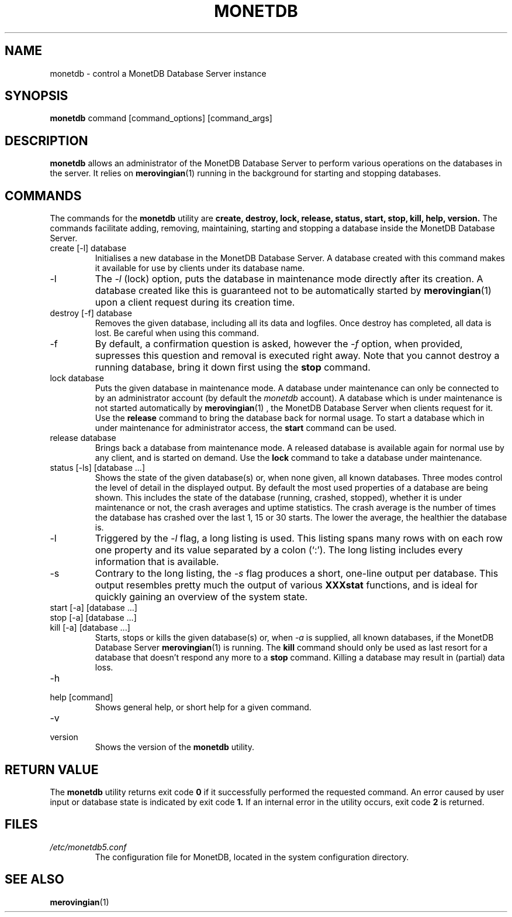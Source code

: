 .\" Process this file with
.\" groff -man -Tascii foo.1
.\"
.TH MONETDB 1 "SEPTEMBER 2007" Application "MonetDB Applications"
.SH NAME
monetdb \- control a MonetDB Database Server instance
.SH SYNOPSIS
.B monetdb
command [command_options] [command_args]
.SH DESCRIPTION
.B monetdb
allows an administrator of the MonetDB Database Server to perform
various operations on the databases in the server.  It relies on
.BR merovingian (1)
running in the background for starting and stopping databases.
.SH COMMANDS
The commands for the
.B monetdb
utility are
.B create, destroy, lock, release, status, start, stop, kill, help, version.
The commands facilitate adding, removing, maintaining, starting and
stopping a database inside the MonetDB Database Server.
.IP "create [\-l] database"
Initialises a new database in the MonetDB Database Server.  A database
created with this command makes it available for use by clients under
its database name.
.IP \-l
The
.I \-l
(lock) option, puts the database in maintenance mode directly after
its creation.  A database created like this is guaranteed not to be
automatically started by
.BR merovingian (1)
upon a client request during its creation time.
.IP "destroy [\-f] database"
Removes the given database, including all its data and logfiles.  Once
destroy has completed, all data is lost.  Be careful when using this
command.
.IP \-f
By default, a confirmation question is asked, however the
.I \-f
option, when provided, supresses this question and removal is executed
right away.  Note that you cannot destroy a running database, bring it
down first using the
.B stop
command.
.IP "lock database"
Puts the given database in maintenance mode.  A database under
maintenance can only be connected to by an administrator account
(by default the 
.I monetdb
account).  A database which is under maintenance is not started
automatically by
.BR merovingian (1)
, the MonetDB Database Server when clients request for it.  Use the
.B release
command to bring the database back for normal usage.  To start a
database which in under maintenance for administrator access, the
.B start
command can be used.
.IP "release database"
Brings back a database from maintenance mode.  A released database is
available again for normal use by any client, and is started on demand.
Use the
.B lock
command to take a database under maintenance.
.IP "status [\-ls] [database ...]"
Shows the state of the given database(s) or, when none given, all known
databases.  Three modes control the level of
detail in the displayed output.  By default the most used properties of
a database are being shown.  This includes the state of the database
(running, crashed, stopped), whether it is under maintenance or not, the
crash averages and uptime statistics.  The crash average is the number
of times the database has crashed over the last 1, 15 or 30 starts.  The
lower the average, the healthier the database is.
.IP \-l
Triggered by the
.I \-l
flag, a long listing is used.  This listing spans many rows with on each
row one property and its value separated by a colon (`:').  The long
listing includes every information that is available.
.IP \-s
Contrary to the long listing, the
.I \-s
flag produces a short, one-line output per database.  This output
resembles pretty much the output of various
.B XXXstat
functions, and is ideal for quickly gaining an overview of the system
state.
.IP "start [\-a] [database ...]"
.IP "stop [\-a] [database ...]"
.IP "kill [\-a] [database ...]"
Starts, stops or kills the given database(s) or, when
.I \-a
is supplied, all known databases, if the MonetDB Database Server
.BR merovingian (1)
is running.  The
.B kill
command should only be used as last resort for a database that doesn't
respond any more to a
.B stop
command.  Killing a database may result in (partial) data loss.
.IP \-h
.IP "help [command]"
Shows general help, or short help for a given command.
.IP \-v
.IP version
Shows the version of the
.B monetdb
utility.
.SH "RETURN VALUE"
The
.B monetdb
utility returns exit code
.B 0
if it successfully performed the requested command.  An error caused by
user input or database state is indicated by exit code
.B 1.
If an internal error in the utility occurs, exit code
.B 2
is returned.
.SH FILES
.I /etc/monetdb5.conf
.RS
The configuration file for MonetDB, located in the system configuration
directory.
.SH "SEE ALSO"
.BR merovingian (1)
.\".BR mserver5 (1)

